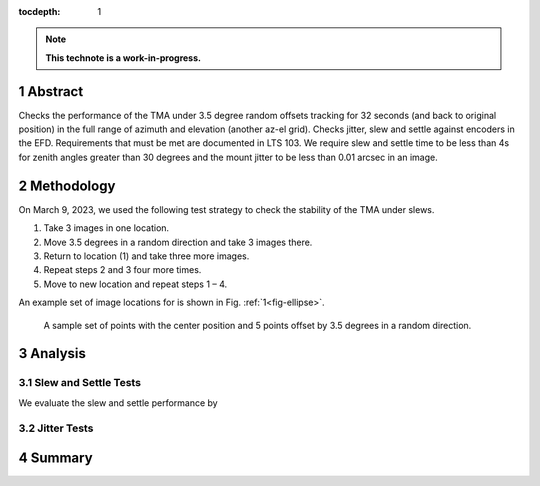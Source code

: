 :tocdepth: 1

.. sectnum::

.. Metadata such as the title, authors, and description are set in metadata.yaml

.. TODO: Delete the note below before merging new content to the main branch.

.. note::

   **This technote is a work-in-progress.**

Abstract
========

Checks the performance of the TMA under 3.5 degree random offsets tracking for 32 seconds (and back to original position) in the full range of azimuth and elevation (another az-el grid).  Checks jitter, slew and settle against encoders in the EFD. Requirements that must be met are documented in LTS 103. We require slew and settle time to be less than 4s for zenith angles greater than 30 degrees and the mount jitter to be less than 0.01 arcsec in an image. 


Methodology
===========

On March 9, 2023, we used the following test strategy to check the stability of the TMA under slews.

1. Take 3 images in one location.
2. Move 3.5 degrees in a random direction and take 3 images there.
3. Return to location (1) and take three more images.
4. Repeat steps 2 and 3 four more times.
5. Move to new location and repeat steps 1 – 4.

An example set of image locations for is shown in Fig. :ref:`1<fig-ellipse>`.

.. figure:: /_static/ellipse.png
    :name: fig-ellipse

    A sample set of points with the center position and 5 points offset by 3.5 degrees in a random direction.

Analysis
========

Slew and Settle Tests
---------------------

We evaluate the slew and settle performance by 

Jitter Tests
------------



Summary
=======




.. Make in-text citations with: :cite:`bibkey`.
.. Uncomment to use citations
.. .. rubric:: References
.. 
.. .. bibliography:: local.bib lsstbib/books.bib lsstbib/lsst.bib lsstbib/lsst-dm.bib lsstbib/refs.bib lsstbib/refs_ads.bib
..    :style: lsst_aa
